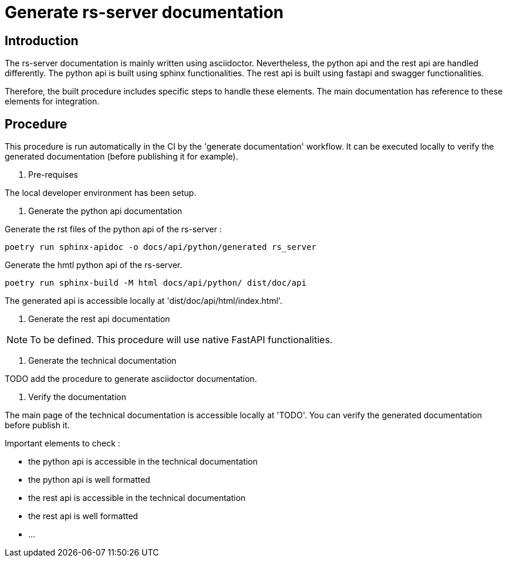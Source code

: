 = Generate rs-server documentation

== Introduction

The rs-server documentation is mainly written using asciidoctor.
Nevertheless, the python api and the rest api are handled differently.
The python api is built using sphinx functionalities.
The rest api is built using fastapi and swagger functionalities.

Therefore, the built procedure includes specific steps to handle these elements.
The main documentation has reference to these elements for integration.

== Procedure

This procedure is run automatically in the CI by the 'generate documentation' workflow.
It can be executed locally to verify the generated documentation (before publishing it for example).

. Pre-requises

The local developer environment has been setup.

. Generate the python api documentation

Generate the rst files of the python api of the rs-server :
[source, bash]
----
poetry run sphinx-apidoc -o docs/api/python/generated rs_server
----

Generate the hmtl python api of the rs-server.
[source, bash]
----
poetry run sphinx-build -M html docs/api/python/ dist/doc/api
----

The generated api is accessible locally at 'dist/doc/api/html/index.html'.

. Generate the rest api documentation

NOTE: To be defined. This procedure will use native FastAPI functionalities.

. Generate the technical documentation

TODO add the procedure to generate asciidoctor documentation.

. Verify the documentation

The main page of the technical documentation is accessible locally at 'TODO'.
You can verify the generated documentation before publish it.

Important elements to check :

* the python api is accessible in the technical documentation
* the python api is well formatted
* the rest api is accessible in the technical documentation
* the rest api is well formatted
* ...
